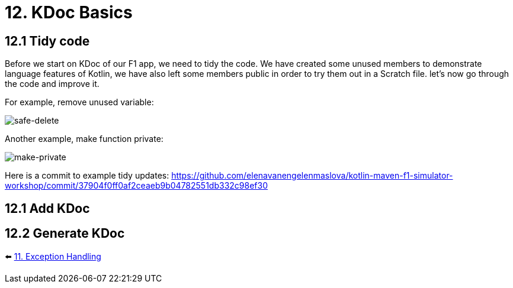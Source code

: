 = 12. KDoc Basics
:sectanchors:

== 12.1 Tidy code

Before we start on KDoc of our F1 app, we need to tidy the code. We have created some unused members to demonstrate language features of Kotlin, we have also left some members public in order to try them out in a Scratch file. let's now go through the code and improve it.

For example, remove unused variable:

image::images/SafeDeleteUnusdProperty.png[safe-delete]

Another example, make function private:

image::images/MakePrivate.png[make-private]

Here is a commit to example tidy updates:
https://github.com/elenavanengelenmaslova/kotlin-maven-f1-simulator-workshop/commit/37904f0ff0af2ceaeb9b04782551db332c98ef30

== 12.1 Add KDoc

== 12.2 Generate KDoc

⬅️ link:./11-exception-handling.adoc[11. Exception Handling]

